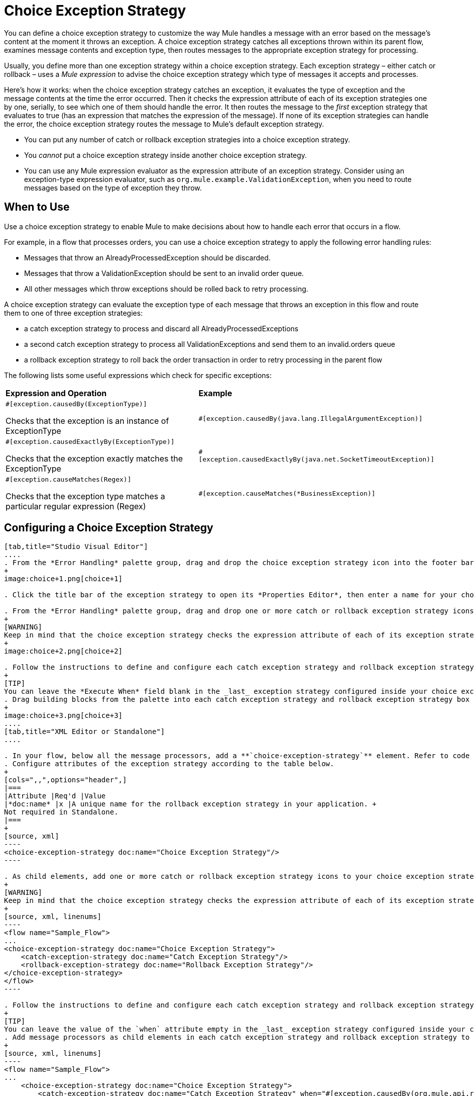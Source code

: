 = Choice Exception Strategy
:keywords: anypoint, studio, exceptions, catch exception

You can define a choice exception strategy to customize the way Mule handles a message with an error based on the message’s content at the moment it throws an exception. A choice exception strategy catches all exceptions thrown within its parent flow, examines message contents and exception type, then routes messages to the appropriate exception strategy for processing.

Usually, you define more than one exception strategy within a choice exception strategy. Each exception strategy – either catch or rollback – uses a _Mule expression_ to advise the choice exception strategy which type of messages it accepts and processes.

Here’s how it works: when the choice exception strategy catches an exception, it evaluates the type of exception and the message contents at the time the error occurred. Then it checks the expression attribute of each of its exception strategies one by one, serially, to see which one of them should handle the error. It then routes the message to the _first_ exception strategy that evaluates to true (has an expression that matches the expression of the message). If none of its exception strategies can handle the error, the choice exception strategy routes the message to Mule’s default exception strategy.

* You can put any number of catch or rollback exception strategies into a choice exception strategy.

* You _cannot_ put a choice exception strategy inside another choice exception strategy.

* You can use any Mule expression evaluator as the expression attribute of an exception strategy. Consider using an exception-type expression evaluator, such as `org.mule.example.ValidationException`, when you need to route messages based on the type of exception they throw.

== When to Use

Use a choice exception strategy to enable Mule to make decisions about how to handle each error that occurs in a flow.

For example, in a flow that processes orders, you can use a choice exception strategy to apply the following error handling rules:

* Messages that throw an AlreadyProcessedException should be discarded.

* Messages that throw a ValidationException should be sent to an invalid order queue.

* All other messages which throw exceptions should be rolled back to retry processing.

A choice exception strategy can evaluate the exception type of each message that throws an exception in this flow and route them to one of three exception strategies:

* a catch exception strategy to process and discard all AlreadyProcessedExceptions

* a second catch exception strategy to process all ValidationExceptions and send them to an invalid.orders queue

* a rollback exception strategy to roll back the order transaction in order to retry processing in the parent flow

The following lists some useful expressions which check for specific exceptions:

[width="100%",cols="50%,50%",]
|===
|*Expression and Operation* |*Example*
a|
`#[exception.causedBy(ExceptionType)]`

Checks that the exception is an instance of ExceptionType

|`#[exception.causedBy(java.lang.IllegalArgumentException)]` 
a|
`#[exception.causedExactlyBy(ExceptionType)]`

Checks that the exception exactly matches the ExceptionType

|`#[exception.causedExactlyBy(java.net.SocketTimeoutException)]`
a|
`#[exception.causeMatches(Regex)]`

Checks that the exception type matches a particular regular expression (Regex)

|`#[exception.causeMatches(*BusinessException)]`
|===

== Configuring a Choice Exception Strategy

[tabs]
------
[tab,title="Studio Visual Editor"]
....
. From the *Error Handling* palette group, drag and drop the choice exception strategy icon into the footer bar of a flow.
+
image:choice+1.png[choice+1]

. Click the title bar of the exception strategy to open its *Properties Editor*, then enter a name for your choice exception strategy in the *Display Name* field.

. From the *Error Handling* palette group, drag and drop one or more catch or rollback exception strategy icons into the choice exception strategy box.
+
[WARNING]
Keep in mind that the choice exception strategy checks the expression attribute of each of its exception strategies one by one, _serially_, to see which one of them should handle the error; it then routes the message to the _first exception strategy_ that evaluates to true. Therefore, organize your exception strategies keeping in mind that the top-most will be evaluated first, then the one below it, and so on. You cannot rearrange the exception strategies once they have been placed inside the choice exception strategy. You can always resort to the XML view of your project to rearrange their order if necessary.
+
image:choice+2.png[choice+2]

. Follow the instructions to define and configure each catch exception strategy and rollback exception strategy. Be sure to enter a Mule expression in the *Execute When* or *When* fields of each catch or rollback (respectively) exception strategy that you have put into the choice exception strategy. The contents of the *Execute When* or *When* field determine what kind of errors the exception strategy accepts and processes.
+
[TIP]
You can leave the *Execute When* field blank in the _last_ exception strategy configured inside your choice exception strategy. An exception strategy with a blank *Execute When* field accepts and processes any and all kinds of exceptions that messages throw in the parent flow.
. Drag building blocks from the palette into each catch exception strategy and rollback exception strategy box to build flows that will process messages with errors. Each catch and rollback exception strategy can contain any number of message processors.
+
image:choice+3.png[choice+3]
....
[tab,title="XML Editor or Standalone"]
....

. In your flow, below all the message processors, add a **`choice-exception-strategy`** element. Refer to code below.
. Configure attributes of the exception strategy according to the table below.
+
[cols=",,",options="header",]
|===
|Attribute |Req'd |Value
|*doc:name* |x |A unique name for the rollback exception strategy in your application. +
Not required in Standalone.
|===
+
[source, xml]
----
<choice-exception-strategy doc:name="Choice Exception Strategy"/>
----

. As child elements, add one or more catch or rollback exception strategy icons to your choice exception strategy.
+
[WARNING]
Keep in mind that the choice exception strategy checks the expression attribute of each of its exception strategies one by one, _serially_, to see which one of them should handle the error; it then routes the message to the _first exception strategy_ that evaluates to true. Therefore, organize your exception strategies keeping in mind that the top-most will be evaluated first, then the one below it, and so on. You cannot rearrange the exception strategies once they have been placed inside the choice exception strategy.
+
[source, xml, linenums]
----
<flow name="Sample_Flow">
...
<choice-exception-strategy doc:name="Choice Exception Strategy">
    <catch-exception-strategy doc:name="Catch Exception Strategy"/>
    <rollback-exception-strategy doc:name="Rollback Exception Strategy"/>
</choice-exception-strategy>
</flow>
----

. Follow the instructions to define and configure each catch exception strategy and rollback exception strategy. Be sure to define a Mule expression as the value of the `when` attribute of each catch or rollback (respectively) exception strategy that you have put into the choice exception strategy. The value of the `when` attributes ** determine what kind of errors the exception strategy accepts and processes.
+
[TIP]
You can leave the value of the `when` attribute empty in the _last_ exception strategy configured inside your choice exception strategy. An exception strategy with an empty `when` attribute accepts and processes any and all kinds of exceptions that messages throw in the parent flow.
. Add message processors as child elements in each catch exception strategy and rollback exception strategy to build exception strategy flows that will process messages with errors. Each catch and rollback exception strategy can contain any number of message processors.
+
[source, xml, linenums]
----
<flow name="Sample_Flow">
...
    <choice-exception-strategy doc:name="Choice Exception Strategy">
        <catch-exception-strategy doc:name="Catch Exception Strategy" when="#[exception.causedBy(org.mule.api.routing.filter.FilterUnacceptedException)]">
            <set-variable variableName="errorStatusCode" value="404" doc:name="Set status code"/>
            <set-variable variableName="errorReasonPhrase" value="Not Found" doc:name="Set reason phrase"/>
        </catch-exception-strategy>
        <rollback-exception-strategy doc:name="Rollback Exception Strategy">
            <logger level="INFO" doc:name="Logger" message="Unknown error"/>
        </rollback-exception-strategy>
    </choice-exception-strategy>
</flow>
----
....
------

== Creating a Global Choice Exception Strategy

[tabs]
------
[tab,title="Visual Studio Editor"]
....
You can create one or more link:/mule-user-guide/v/3.8/error-handling[global exception strategies] to reuse in flows throughout your entire Mule application. First, create a global choice exception strategy, then add a link:/mule-user-guide/v/3.8/reference-exception-strategy[*Reference Exception Strategy*] to a flow to apply the error handling behavior of your new global choice exception strategy.

. In the Global Elements tab, create a *Choice Exception Strategy*. 

. Define a name for your global exception strategy, then click *OK* to save.

. Click the *Message Flow* tab below the canvas. On the Message Flow canvas, note that your newly created global choice exception strategy box appears _outside_ the parent flow. Because it is global, your new rollback exception strategy exists independently of any Mule flow.
+
image:choice+4.png[choice+4]

. Follow <<Configuring a Choice Exception Strategy>> to configure exception strategies within your choice exception strategy, then define the flows to handle errors when they occur.
....
[tab,title="XML Editor or Standalone"]
....
. Above all the flows in your application, create a `choice -exception-strategy` element.

. Configure attributes of the exception strategy according to the table below.
+
[cols=",,",options="header",]
|=========
|Attribute |Req'd |Value
|*http://docname[doc:name]* |x |A unique name for the rollback exception strategy in your application. +
Not required in Standalone.
|=========
. Follow <<Configuring a Choice Exception Strategy>> to configure exception strategies within your choice exception strategy, then define the flows to handle errors when they occur.
....
------

=== Applying a Global Choice Exception Strategy to a Flow

[tabs]
------
[tab,title="Studio Visual Editor"]
....
Use a link:/mule-user-guide/v/3.8/reference-exception-strategy[reference exception strategy] to instruct a flow to employ the error handling behavior defined by your global choice exception strategy. In other words, you must ask your flow to refer to the global catch exception strategy for instructions on how to handle errors.

. From the *Error Handling* palette group, drag and drop the *Reference Exception Strategy* icon into the footer bar of a flow.
+
image:reference+1.png[reference+1]

. Open the Reference Exception Strategy's *Properties Editor*.
+
image:choice+setup+choice.png[choice+setup+choice]

. Use the drop-down to select your *Global Exception Strategy*.

. Click anywhere on the canvas to save your changes.
....
[tab,title="XML Editor or Standalone"]
....

. In your flow, below all the message processors, add a `reference-exception-strategy` element. Refer to code below.

. Configure attributes of the exception strategy according to the table below.
+
[cols=",,",options="header",]
|===========
|Attribute |Req'd |Value
|*ref* |x |The name of the global exception strategy to which your flow should refer to handle exceptions.
|*doc:name* |x |A unique name for the rollback exception strategy in your application. +
Not required in Standalone. 
|===========
+
[source, xml, linenums]
----
<exception-strategy ref="Global_Choice_Exception_Strategy" doc:name="Reference Exception Strategy"/>
----
....
------

[TIP]
You can append a Reference Exception Strategy to any number of flows in your Mule application and instruct them to refer to any of the global catch, rollback or choice exception strategies you have created. You can direct any number of reference exception strategies to refer to the same global exception strategy.

== See Also

* Learn how to configure link:/mule-user-guide/v/3.8/catch-exception-strategy[catch exception strategies].

* Learn how to configure link:/mule-user-guide/v/3.8/rollback-exception-strategy[rollback exception strategies].
